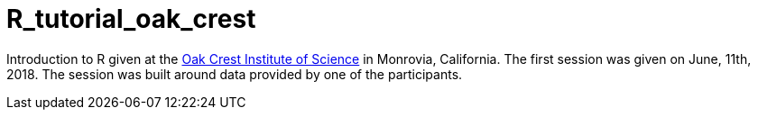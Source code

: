 = R_tutorial_oak_crest

Introduction to R given at the http://www.oak-crest.org/[Oak Crest Institute of Science] in Monrovia, California. 
The first session was given on June, 11th, 2018.
The session was built around data provided by one of the participants.
